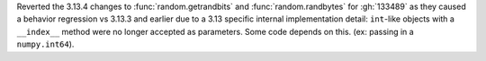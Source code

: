 Reverted the 3.13.4 changes to :func:`random.getrandbits` and
:func:`random.randbytes` for :gh:`133489` as they caused a behavior
regression vs 3.13.3 and earlier due to a 3.13 specific internal
implementation detail: ``int``-like objects with a ``__index__`` method were
no longer accepted as parameters. Some code depends on this. (ex: passing in
a ``numpy.int64``).
